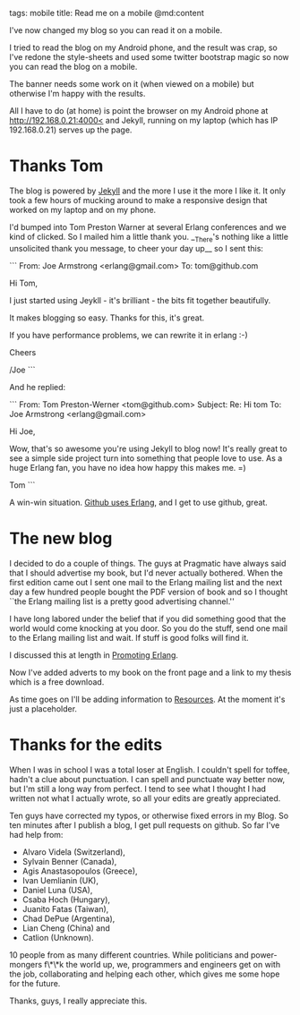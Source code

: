 tags: mobile
title: Read me on a mobile
@md:content

I've now changed my blog so you can read it on a mobile.

I tried to read the blog on my Android phone, and the result was crap,
so I've redone the style-sheets and used some twitter bootstrap magic
so now you can read the blog on a mobile.

The banner needs some work on it (when viewed on a mobile) but
otherwise I'm happy with the results.

All I have to do (at home) is point the browser on my Android phone at
[[http://192.168.0.21:4000<]] and Jekyll, running on my
laptop (which has IP 192.168.0.21) serves up the page.

* Thanks Tom
  
The blog is powered by [[https://github.com/mojombo/jekyll][Jekyll]] and the more I use it the more I like
it. It only took a few hours of mucking around to make a responsive
design that worked on my laptop and on my phone.

I'd bumped into Tom Preston Warner at several Erlang conferences and
we kind of clicked. So I mailed him a little thank you. __There's
nothing like a little unsolicited thank you message, to cheer your day
up__ so I sent this:
 
```
    From: Joe Armstrong <erlang@gmail.com>
    To: tom@github.com

    Hi Tom,

    I just started using Jeykll - it's brilliant - the bits fit together
    beautifully.

    It makes blogging so easy. Thanks for this, it's great.

    If you have performance problems, we can rewrite it in erlang :-)

    Cheers

    /Joe
```
  
And he replied:

```
    From: Tom Preston-Werner <tom@github.com>
    Subject: Re: Hi tom
    To: Joe Armstrong <erlang@gmail.com>

    Hi Joe,

    Wow, that's so awesome you're using Jekyll to blog now! It's really
    great to see a simple side project turn into something that people
    love to use. As a huge Erlang fan, you have no idea how happy this
    makes me. =)

    Tom
```

A win-win situation. [[http://www.infoq.com/interviews/erlang-and-github][Github uses Erlang]], and I get to use github,
great.	  

* The new blog


I decided to do a couple of things. The guys at Pragmatic have always
said that I should advertise my book, but I'd never actually
bothered. When the first edition came out I sent one mail to the
Erlang mailing list and the next day a few hundred people bought the
PDF version of book and so I thought ``the Erlang mailing list is a
pretty good advertising channel.''

I have long labored under the belief that if you did something good
that the world would come knocking at you door. So you do the stuff,
send one mail to the Erlang mailing list and wait. If stuff is good
folks will find it.

I discussed this at length in [[http://joearms.github.io/2013/03/27/promoting-erlang.html][Promoting Erlang]].

Now I've added adverts to my book on the front page and a link to my
thesis which is a free download.

As time goes on I'll be adding information to [[http://joearms.github.io/resources.html][Resources]]. At the moment
it's just a placeholder.

* Thanks for the edits

When I was in school I was a total loser at English. I couldn't spell
for toffee, hadn't a clue about punctuation. I can spell and punctuate
way better now, but I'm still a long way from perfect. I tend to see
what I thought I had written not what I actually wrote, so all your
edits are greatly appreciated.

Ten guys have corrected my typos, or otherwise fixed errors in my
Blog. So ten minutes after I publish a blog, I get pull requests on
github. So far I've had help from:

+ Alvaro Videla (Switzerland), 
+ Sylvain Benner (Canada),
+ Agis Anastasopoulos (Greece), 
+ Ivan Uemlianin (UK),
+ Daniel Luna (USA),
+ Csaba Hoch (Hungary), 
+ Juanito Fatas (Taiwan), 
+ Chad DePue (Argentina),
+ Lian Cheng (China) and 
+ Catlion (Unknown). 

10 people from as many different countries. While politicians and
power-mongers f\*\*k the  world up, we, programmers and engineers
get on with the job, collaborating and helping each other, which gives
me some hope for the future.

Thanks, guys, I really appreciate this.

 
